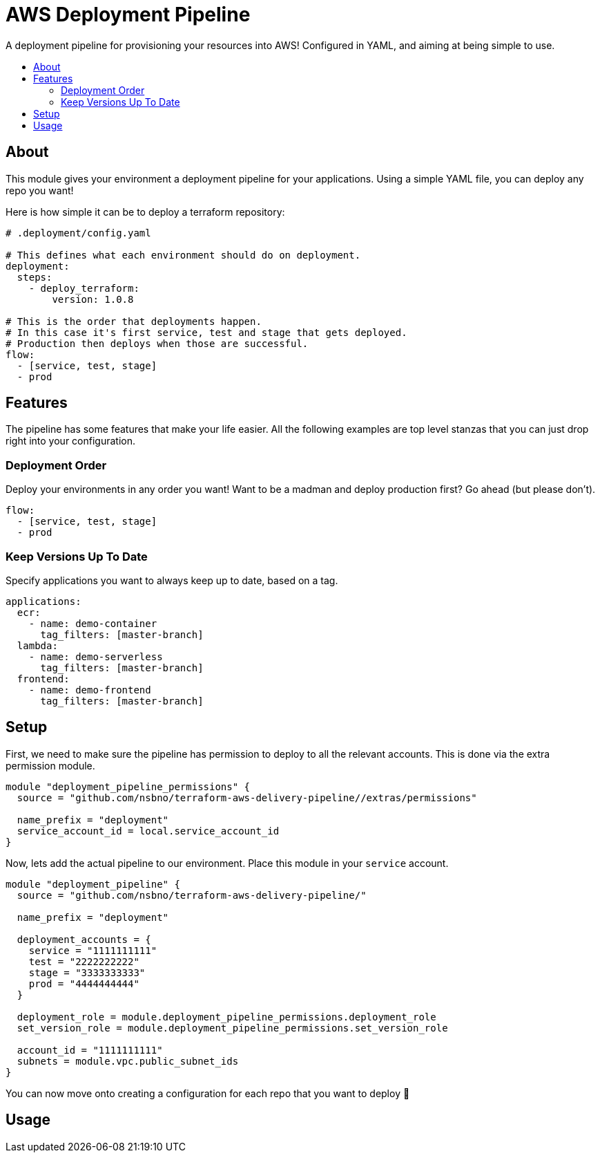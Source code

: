 = AWS Deployment Pipeline
:toc:
:!toc-placement:
:!toc-title:

A deployment pipeline for provisioning your resources into AWS!
Configured in YAML, and aiming at being simple to use.

toc::[]

== About

This module gives your environment a deployment pipeline for your applications.
Using a simple YAML file, you can deploy any repo you want!

Here is how simple it can be to deploy a terraform repository:

[source, yaml]
----
# .deployment/config.yaml

# This defines what each environment should do on deployment.
deployment:
  steps:
    - deploy_terraform:
        version: 1.0.8

# This is the order that deployments happen.
# In this case it's first service, test and stage that gets deployed.
# Production then deploys when those are successful.
flow:
  - [service, test, stage]
  - prod
----

== Features

The pipeline has some features that make your life easier.
All the following examples are top level stanzas that you can just drop right into your configuration.

=== Deployment Order

Deploy your environments in any order you want!
Want to be a madman and deploy production first?
Go ahead (but please don't).

[source,yaml]
----
flow:
  - [service, test, stage]
  - prod
----

=== Keep Versions Up To Date

Specify applications you want to always keep up to date, based on a tag.

[source,yaml]
----
applications:
  ecr:
    - name: demo-container
      tag_filters: [master-branch]
  lambda:
    - name: demo-serverless
      tag_filters: [master-branch]
  frontend:
    - name: demo-frontend
      tag_filters: [master-branch]
----


== Setup

First, we need to make sure the pipeline has permission to deploy to all the relevant accounts.
This is done via the extra permission module.

[source,hcl-terraform]
----
module "deployment_pipeline_permissions" {
  source = "github.com/nsbno/terraform-aws-delivery-pipeline//extras/permissions"

  name_prefix = "deployment"
  service_account_id = local.service_account_id
}
----

Now, lets add the actual pipeline to our environment.
Place this module in your `service` account.

[source,hcl-terraform]
----
module "deployment_pipeline" {
  source = "github.com/nsbno/terraform-aws-delivery-pipeline/"

  name_prefix = "deployment"

  deployment_accounts = {
    service = "1111111111"
    test = "2222222222"
    stage = "3333333333"
    prod = "4444444444"
  }

  deployment_role = module.deployment_pipeline_permissions.deployment_role
  set_version_role = module.deployment_pipeline_permissions.set_version_role

  account_id = "1111111111"
  subnets = module.vpc.public_subnet_ids
}
----

You can now move onto creating a configuration for each repo that you want to deploy 🎉

== Usage

// TODO: Details about the different parts of the YAML config.
